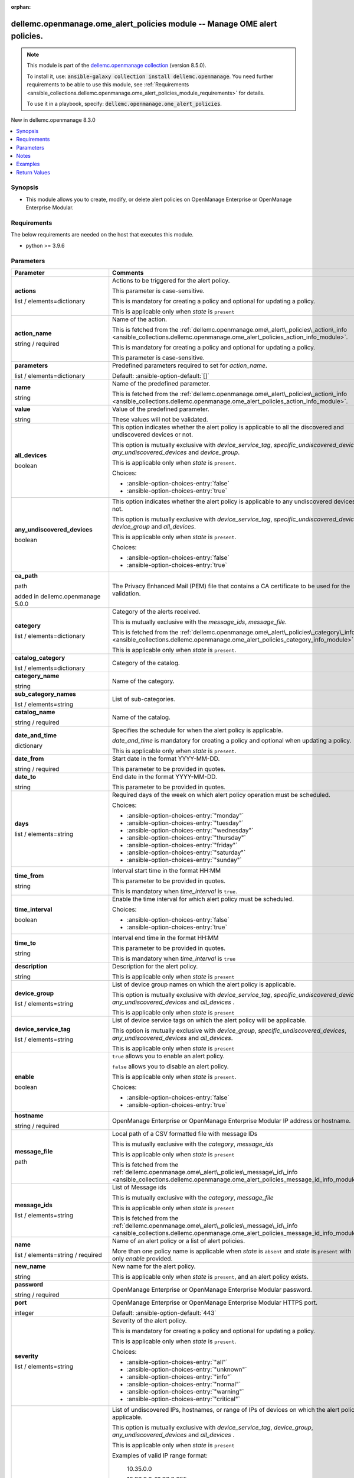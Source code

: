 
.. Document meta

:orphan:

.. |antsibull-internal-nbsp| unicode:: 0xA0
    :trim:

.. role:: ansible-attribute-support-label
.. role:: ansible-attribute-support-property
.. role:: ansible-attribute-support-full
.. role:: ansible-attribute-support-partial
.. role:: ansible-attribute-support-none
.. role:: ansible-attribute-support-na
.. role:: ansible-option-type
.. role:: ansible-option-elements
.. role:: ansible-option-required
.. role:: ansible-option-versionadded
.. role:: ansible-option-aliases
.. role:: ansible-option-choices
.. role:: ansible-option-choices-default-mark
.. role:: ansible-option-default-bold
.. role:: ansible-option-configuration
.. role:: ansible-option-returned-bold
.. role:: ansible-option-sample-bold

.. Anchors

.. _ansible_collections.dellemc.openmanage.ome_alert_policies_module:

.. Anchors: short name for ansible.builtin

.. Anchors: aliases



.. Title

dellemc.openmanage.ome_alert_policies module -- Manage OME alert policies.
++++++++++++++++++++++++++++++++++++++++++++++++++++++++++++++++++++++++++

.. Collection note

.. note::
    This module is part of the `dellemc.openmanage collection <https://galaxy.ansible.com/dellemc/openmanage>`_ (version 8.5.0).

    To install it, use: :code:`ansible-galaxy collection install dellemc.openmanage`.
    You need further requirements to be able to use this module,
    see :ref:`Requirements <ansible_collections.dellemc.openmanage.ome_alert_policies_module_requirements>` for details.

    To use it in a playbook, specify: :code:`dellemc.openmanage.ome_alert_policies`.

.. version_added

.. rst-class:: ansible-version-added

New in dellemc.openmanage 8.3.0

.. contents::
   :local:
   :depth: 1

.. Deprecated


Synopsis
--------

.. Description

- This module allows you to create, modify, or delete alert policies on OpenManage Enterprise or OpenManage Enterprise Modular.


.. Aliases


.. Requirements

.. _ansible_collections.dellemc.openmanage.ome_alert_policies_module_requirements:

Requirements
------------
The below requirements are needed on the host that executes this module.

- python \>= 3.9.6






.. Options

Parameters
----------

.. rst-class:: ansible-option-table

.. list-table::
  :width: 100%
  :widths: auto
  :header-rows: 1

  * - Parameter
    - Comments

  * - .. raw:: html

        <div class="ansible-option-cell">
        <div class="ansibleOptionAnchor" id="parameter-actions"></div>

      .. _ansible_collections.dellemc.openmanage.ome_alert_policies_module__parameter-actions:

      .. rst-class:: ansible-option-title

      **actions**

      .. raw:: html

        <a class="ansibleOptionLink" href="#parameter-actions" title="Permalink to this option"></a>

      .. rst-class:: ansible-option-type-line

      :ansible-option-type:`list` / :ansible-option-elements:`elements=dictionary`

      .. raw:: html

        </div>

    - .. raw:: html

        <div class="ansible-option-cell">

      Actions to be triggered for the alert policy.

      This parameter is case-sensitive.

      This is mandatory for creating a policy and optional for updating a policy.

      This is applicable only when \ :emphasis:`state`\  is \ :literal:`present`\ 


      .. raw:: html

        </div>
    
  * - .. raw:: html

        <div class="ansible-option-indent"></div><div class="ansible-option-cell">
        <div class="ansibleOptionAnchor" id="parameter-actions/action_name"></div>

      .. _ansible_collections.dellemc.openmanage.ome_alert_policies_module__parameter-actions/action_name:

      .. rst-class:: ansible-option-title

      **action_name**

      .. raw:: html

        <a class="ansibleOptionLink" href="#parameter-actions/action_name" title="Permalink to this option"></a>

      .. rst-class:: ansible-option-type-line

      :ansible-option-type:`string` / :ansible-option-required:`required`

      .. raw:: html

        </div>

    - .. raw:: html

        <div class="ansible-option-indent-desc"></div><div class="ansible-option-cell">

      Name of the action.

      This is fetched from the \ :ref:`dellemc.openmanage.ome\_alert\_policies\_action\_info <ansible_collections.dellemc.openmanage.ome_alert_policies_action_info_module>`\ .

      This is mandatory for creating a policy and optional for updating a policy.

      This parameter is case-sensitive.


      .. raw:: html

        </div>

  * - .. raw:: html

        <div class="ansible-option-indent"></div><div class="ansible-option-cell">
        <div class="ansibleOptionAnchor" id="parameter-actions/parameters"></div>

      .. _ansible_collections.dellemc.openmanage.ome_alert_policies_module__parameter-actions/parameters:

      .. rst-class:: ansible-option-title

      **parameters**

      .. raw:: html

        <a class="ansibleOptionLink" href="#parameter-actions/parameters" title="Permalink to this option"></a>

      .. rst-class:: ansible-option-type-line

      :ansible-option-type:`list` / :ansible-option-elements:`elements=dictionary`

      .. raw:: html

        </div>

    - .. raw:: html

        <div class="ansible-option-indent-desc"></div><div class="ansible-option-cell">

      Predefined parameters required to set for \ :emphasis:`action\_name`\ .


      .. rst-class:: ansible-option-line

      :ansible-option-default-bold:`Default:` :ansible-option-default:`[]`

      .. raw:: html

        </div>
    
  * - .. raw:: html

        <div class="ansible-option-indent"></div><div class="ansible-option-indent"></div><div class="ansible-option-cell">
        <div class="ansibleOptionAnchor" id="parameter-actions/parameters/name"></div>

      .. _ansible_collections.dellemc.openmanage.ome_alert_policies_module__parameter-actions/parameters/name:

      .. rst-class:: ansible-option-title

      **name**

      .. raw:: html

        <a class="ansibleOptionLink" href="#parameter-actions/parameters/name" title="Permalink to this option"></a>

      .. rst-class:: ansible-option-type-line

      :ansible-option-type:`string`

      .. raw:: html

        </div>

    - .. raw:: html

        <div class="ansible-option-indent-desc"></div><div class="ansible-option-indent-desc"></div><div class="ansible-option-cell">

      Name of the predefined parameter.

      This is fetched from the \ :ref:`dellemc.openmanage.ome\_alert\_policies\_action\_info <ansible_collections.dellemc.openmanage.ome_alert_policies_action_info_module>`\ .


      .. raw:: html

        </div>

  * - .. raw:: html

        <div class="ansible-option-indent"></div><div class="ansible-option-indent"></div><div class="ansible-option-cell">
        <div class="ansibleOptionAnchor" id="parameter-actions/parameters/value"></div>

      .. _ansible_collections.dellemc.openmanage.ome_alert_policies_module__parameter-actions/parameters/value:

      .. rst-class:: ansible-option-title

      **value**

      .. raw:: html

        <a class="ansibleOptionLink" href="#parameter-actions/parameters/value" title="Permalink to this option"></a>

      .. rst-class:: ansible-option-type-line

      :ansible-option-type:`string`

      .. raw:: html

        </div>

    - .. raw:: html

        <div class="ansible-option-indent-desc"></div><div class="ansible-option-indent-desc"></div><div class="ansible-option-cell">

      Value of the predefined parameter.

      These values will not be validated.


      .. raw:: html

        </div>



  * - .. raw:: html

        <div class="ansible-option-cell">
        <div class="ansibleOptionAnchor" id="parameter-all_devices"></div>

      .. _ansible_collections.dellemc.openmanage.ome_alert_policies_module__parameter-all_devices:

      .. rst-class:: ansible-option-title

      **all_devices**

      .. raw:: html

        <a class="ansibleOptionLink" href="#parameter-all_devices" title="Permalink to this option"></a>

      .. rst-class:: ansible-option-type-line

      :ansible-option-type:`boolean`

      .. raw:: html

        </div>

    - .. raw:: html

        <div class="ansible-option-cell">

      This option indicates whether the alert policy is applicable to all the discovered and undiscovered devices or not.

      This option is mutually exclusive with \ :emphasis:`device\_service\_tag`\ , \ :emphasis:`specific\_undiscovered\_devices`\ , \ :emphasis:`any\_undiscovered\_devices`\  and \ :emphasis:`device\_group`\ .

      This is applicable only when \ :emphasis:`state`\  is \ :literal:`present`\ .


      .. rst-class:: ansible-option-line

      :ansible-option-choices:`Choices:`

      - :ansible-option-choices-entry:`false`
      - :ansible-option-choices-entry:`true`


      .. raw:: html

        </div>

  * - .. raw:: html

        <div class="ansible-option-cell">
        <div class="ansibleOptionAnchor" id="parameter-any_undiscovered_devices"></div>

      .. _ansible_collections.dellemc.openmanage.ome_alert_policies_module__parameter-any_undiscovered_devices:

      .. rst-class:: ansible-option-title

      **any_undiscovered_devices**

      .. raw:: html

        <a class="ansibleOptionLink" href="#parameter-any_undiscovered_devices" title="Permalink to this option"></a>

      .. rst-class:: ansible-option-type-line

      :ansible-option-type:`boolean`

      .. raw:: html

        </div>

    - .. raw:: html

        <div class="ansible-option-cell">

      This option indicates whether the alert policy is applicable to any undiscovered devices or not.

      This option is mutually exclusive with \ :emphasis:`device\_service\_tag`\ , \ :emphasis:`specific\_undiscovered\_devices`\ , \ :emphasis:`device\_group`\  and \ :emphasis:`all\_devices`\ .

      This is applicable only when \ :emphasis:`state`\  is \ :literal:`present`\ .


      .. rst-class:: ansible-option-line

      :ansible-option-choices:`Choices:`

      - :ansible-option-choices-entry:`false`
      - :ansible-option-choices-entry:`true`


      .. raw:: html

        </div>

  * - .. raw:: html

        <div class="ansible-option-cell">
        <div class="ansibleOptionAnchor" id="parameter-ca_path"></div>

      .. _ansible_collections.dellemc.openmanage.ome_alert_policies_module__parameter-ca_path:

      .. rst-class:: ansible-option-title

      **ca_path**

      .. raw:: html

        <a class="ansibleOptionLink" href="#parameter-ca_path" title="Permalink to this option"></a>

      .. rst-class:: ansible-option-type-line

      :ansible-option-type:`path`

      :ansible-option-versionadded:`added in dellemc.openmanage 5.0.0`


      .. raw:: html

        </div>

    - .. raw:: html

        <div class="ansible-option-cell">

      The Privacy Enhanced Mail (PEM) file that contains a CA certificate to be used for the validation.


      .. raw:: html

        </div>

  * - .. raw:: html

        <div class="ansible-option-cell">
        <div class="ansibleOptionAnchor" id="parameter-category"></div>

      .. _ansible_collections.dellemc.openmanage.ome_alert_policies_module__parameter-category:

      .. rst-class:: ansible-option-title

      **category**

      .. raw:: html

        <a class="ansibleOptionLink" href="#parameter-category" title="Permalink to this option"></a>

      .. rst-class:: ansible-option-type-line

      :ansible-option-type:`list` / :ansible-option-elements:`elements=dictionary`

      .. raw:: html

        </div>

    - .. raw:: html

        <div class="ansible-option-cell">

      Category of the alerts received.

      This is mutually exclusive with the \ :emphasis:`message\_ids`\ , \ :emphasis:`message\_file`\ .

      This is fetched from the \ :ref:`dellemc.openmanage.ome\_alert\_policies\_category\_info <ansible_collections.dellemc.openmanage.ome_alert_policies_category_info_module>`\ .

      This is applicable only when \ :emphasis:`state`\  is \ :literal:`present`\ .


      .. raw:: html

        </div>
    
  * - .. raw:: html

        <div class="ansible-option-indent"></div><div class="ansible-option-cell">
        <div class="ansibleOptionAnchor" id="parameter-category/catalog_category"></div>

      .. _ansible_collections.dellemc.openmanage.ome_alert_policies_module__parameter-category/catalog_category:

      .. rst-class:: ansible-option-title

      **catalog_category**

      .. raw:: html

        <a class="ansibleOptionLink" href="#parameter-category/catalog_category" title="Permalink to this option"></a>

      .. rst-class:: ansible-option-type-line

      :ansible-option-type:`list` / :ansible-option-elements:`elements=dictionary`

      .. raw:: html

        </div>

    - .. raw:: html

        <div class="ansible-option-indent-desc"></div><div class="ansible-option-cell">

      Category of the catalog.


      .. raw:: html

        </div>
    
  * - .. raw:: html

        <div class="ansible-option-indent"></div><div class="ansible-option-indent"></div><div class="ansible-option-cell">
        <div class="ansibleOptionAnchor" id="parameter-category/catalog_category/category_name"></div>

      .. _ansible_collections.dellemc.openmanage.ome_alert_policies_module__parameter-category/catalog_category/category_name:

      .. rst-class:: ansible-option-title

      **category_name**

      .. raw:: html

        <a class="ansibleOptionLink" href="#parameter-category/catalog_category/category_name" title="Permalink to this option"></a>

      .. rst-class:: ansible-option-type-line

      :ansible-option-type:`string`

      .. raw:: html

        </div>

    - .. raw:: html

        <div class="ansible-option-indent-desc"></div><div class="ansible-option-indent-desc"></div><div class="ansible-option-cell">

      Name of the category.


      .. raw:: html

        </div>

  * - .. raw:: html

        <div class="ansible-option-indent"></div><div class="ansible-option-indent"></div><div class="ansible-option-cell">
        <div class="ansibleOptionAnchor" id="parameter-category/catalog_category/sub_category_names"></div>

      .. _ansible_collections.dellemc.openmanage.ome_alert_policies_module__parameter-category/catalog_category/sub_category_names:

      .. rst-class:: ansible-option-title

      **sub_category_names**

      .. raw:: html

        <a class="ansibleOptionLink" href="#parameter-category/catalog_category/sub_category_names" title="Permalink to this option"></a>

      .. rst-class:: ansible-option-type-line

      :ansible-option-type:`list` / :ansible-option-elements:`elements=string`

      .. raw:: html

        </div>

    - .. raw:: html

        <div class="ansible-option-indent-desc"></div><div class="ansible-option-indent-desc"></div><div class="ansible-option-cell">

      List of sub-categories.


      .. raw:: html

        </div>


  * - .. raw:: html

        <div class="ansible-option-indent"></div><div class="ansible-option-cell">
        <div class="ansibleOptionAnchor" id="parameter-category/catalog_name"></div>

      .. _ansible_collections.dellemc.openmanage.ome_alert_policies_module__parameter-category/catalog_name:

      .. rst-class:: ansible-option-title

      **catalog_name**

      .. raw:: html

        <a class="ansibleOptionLink" href="#parameter-category/catalog_name" title="Permalink to this option"></a>

      .. rst-class:: ansible-option-type-line

      :ansible-option-type:`string` / :ansible-option-required:`required`

      .. raw:: html

        </div>

    - .. raw:: html

        <div class="ansible-option-indent-desc"></div><div class="ansible-option-cell">

      Name of the catalog.


      .. raw:: html

        </div>


  * - .. raw:: html

        <div class="ansible-option-cell">
        <div class="ansibleOptionAnchor" id="parameter-date_and_time"></div>

      .. _ansible_collections.dellemc.openmanage.ome_alert_policies_module__parameter-date_and_time:

      .. rst-class:: ansible-option-title

      **date_and_time**

      .. raw:: html

        <a class="ansibleOptionLink" href="#parameter-date_and_time" title="Permalink to this option"></a>

      .. rst-class:: ansible-option-type-line

      :ansible-option-type:`dictionary`

      .. raw:: html

        </div>

    - .. raw:: html

        <div class="ansible-option-cell">

      Specifies the schedule for when the alert policy is applicable.

      \ :emphasis:`date\_and\_time`\  is mandatory for creating a policy and optional when updating a policy.

      This is applicable only when \ :emphasis:`state`\  is \ :literal:`present`\ .


      .. raw:: html

        </div>
    
  * - .. raw:: html

        <div class="ansible-option-indent"></div><div class="ansible-option-cell">
        <div class="ansibleOptionAnchor" id="parameter-date_and_time/date_from"></div>

      .. _ansible_collections.dellemc.openmanage.ome_alert_policies_module__parameter-date_and_time/date_from:

      .. rst-class:: ansible-option-title

      **date_from**

      .. raw:: html

        <a class="ansibleOptionLink" href="#parameter-date_and_time/date_from" title="Permalink to this option"></a>

      .. rst-class:: ansible-option-type-line

      :ansible-option-type:`string` / :ansible-option-required:`required`

      .. raw:: html

        </div>

    - .. raw:: html

        <div class="ansible-option-indent-desc"></div><div class="ansible-option-cell">

      Start date in the format YYYY-MM-DD.

      This parameter to be provided in quotes.


      .. raw:: html

        </div>

  * - .. raw:: html

        <div class="ansible-option-indent"></div><div class="ansible-option-cell">
        <div class="ansibleOptionAnchor" id="parameter-date_and_time/date_to"></div>

      .. _ansible_collections.dellemc.openmanage.ome_alert_policies_module__parameter-date_and_time/date_to:

      .. rst-class:: ansible-option-title

      **date_to**

      .. raw:: html

        <a class="ansibleOptionLink" href="#parameter-date_and_time/date_to" title="Permalink to this option"></a>

      .. rst-class:: ansible-option-type-line

      :ansible-option-type:`string`

      .. raw:: html

        </div>

    - .. raw:: html

        <div class="ansible-option-indent-desc"></div><div class="ansible-option-cell">

      End date in the format YYYY-MM-DD.

      This parameter to be provided in quotes.


      .. raw:: html

        </div>

  * - .. raw:: html

        <div class="ansible-option-indent"></div><div class="ansible-option-cell">
        <div class="ansibleOptionAnchor" id="parameter-date_and_time/days"></div>

      .. _ansible_collections.dellemc.openmanage.ome_alert_policies_module__parameter-date_and_time/days:

      .. rst-class:: ansible-option-title

      **days**

      .. raw:: html

        <a class="ansibleOptionLink" href="#parameter-date_and_time/days" title="Permalink to this option"></a>

      .. rst-class:: ansible-option-type-line

      :ansible-option-type:`list` / :ansible-option-elements:`elements=string`

      .. raw:: html

        </div>

    - .. raw:: html

        <div class="ansible-option-indent-desc"></div><div class="ansible-option-cell">

      Required days of the week on which alert policy operation must be scheduled.


      .. rst-class:: ansible-option-line

      :ansible-option-choices:`Choices:`

      - :ansible-option-choices-entry:`"monday"`
      - :ansible-option-choices-entry:`"tuesday"`
      - :ansible-option-choices-entry:`"wednesday"`
      - :ansible-option-choices-entry:`"thursday"`
      - :ansible-option-choices-entry:`"friday"`
      - :ansible-option-choices-entry:`"saturday"`
      - :ansible-option-choices-entry:`"sunday"`


      .. raw:: html

        </div>

  * - .. raw:: html

        <div class="ansible-option-indent"></div><div class="ansible-option-cell">
        <div class="ansibleOptionAnchor" id="parameter-date_and_time/time_from"></div>

      .. _ansible_collections.dellemc.openmanage.ome_alert_policies_module__parameter-date_and_time/time_from:

      .. rst-class:: ansible-option-title

      **time_from**

      .. raw:: html

        <a class="ansibleOptionLink" href="#parameter-date_and_time/time_from" title="Permalink to this option"></a>

      .. rst-class:: ansible-option-type-line

      :ansible-option-type:`string`

      .. raw:: html

        </div>

    - .. raw:: html

        <div class="ansible-option-indent-desc"></div><div class="ansible-option-cell">

      Interval start time in the format HH:MM

      This parameter to be provided in quotes.

      This is mandatory when \ :emphasis:`time\_interval`\  is \ :literal:`true`\ .


      .. raw:: html

        </div>

  * - .. raw:: html

        <div class="ansible-option-indent"></div><div class="ansible-option-cell">
        <div class="ansibleOptionAnchor" id="parameter-date_and_time/time_interval"></div>

      .. _ansible_collections.dellemc.openmanage.ome_alert_policies_module__parameter-date_and_time/time_interval:

      .. rst-class:: ansible-option-title

      **time_interval**

      .. raw:: html

        <a class="ansibleOptionLink" href="#parameter-date_and_time/time_interval" title="Permalink to this option"></a>

      .. rst-class:: ansible-option-type-line

      :ansible-option-type:`boolean`

      .. raw:: html

        </div>

    - .. raw:: html

        <div class="ansible-option-indent-desc"></div><div class="ansible-option-cell">

      Enable the time interval for which alert policy must be scheduled.


      .. rst-class:: ansible-option-line

      :ansible-option-choices:`Choices:`

      - :ansible-option-choices-entry:`false`
      - :ansible-option-choices-entry:`true`


      .. raw:: html

        </div>

  * - .. raw:: html

        <div class="ansible-option-indent"></div><div class="ansible-option-cell">
        <div class="ansibleOptionAnchor" id="parameter-date_and_time/time_to"></div>

      .. _ansible_collections.dellemc.openmanage.ome_alert_policies_module__parameter-date_and_time/time_to:

      .. rst-class:: ansible-option-title

      **time_to**

      .. raw:: html

        <a class="ansibleOptionLink" href="#parameter-date_and_time/time_to" title="Permalink to this option"></a>

      .. rst-class:: ansible-option-type-line

      :ansible-option-type:`string`

      .. raw:: html

        </div>

    - .. raw:: html

        <div class="ansible-option-indent-desc"></div><div class="ansible-option-cell">

      Interval end time in the format HH:MM

      This parameter to be provided in quotes.

      This is mandatory when \ :emphasis:`time\_interval`\  is \ :literal:`true`\ 


      .. raw:: html

        </div>


  * - .. raw:: html

        <div class="ansible-option-cell">
        <div class="ansibleOptionAnchor" id="parameter-description"></div>

      .. _ansible_collections.dellemc.openmanage.ome_alert_policies_module__parameter-description:

      .. rst-class:: ansible-option-title

      **description**

      .. raw:: html

        <a class="ansibleOptionLink" href="#parameter-description" title="Permalink to this option"></a>

      .. rst-class:: ansible-option-type-line

      :ansible-option-type:`string`

      .. raw:: html

        </div>

    - .. raw:: html

        <div class="ansible-option-cell">

      Description for the alert policy.

      This is applicable only when \ :emphasis:`state`\  is \ :literal:`present`\ 


      .. raw:: html

        </div>

  * - .. raw:: html

        <div class="ansible-option-cell">
        <div class="ansibleOptionAnchor" id="parameter-device_group"></div>

      .. _ansible_collections.dellemc.openmanage.ome_alert_policies_module__parameter-device_group:

      .. rst-class:: ansible-option-title

      **device_group**

      .. raw:: html

        <a class="ansibleOptionLink" href="#parameter-device_group" title="Permalink to this option"></a>

      .. rst-class:: ansible-option-type-line

      :ansible-option-type:`list` / :ansible-option-elements:`elements=string`

      .. raw:: html

        </div>

    - .. raw:: html

        <div class="ansible-option-cell">

      List of device group names on which the alert policy is applicable.

      This option is mutually exclusive with \ :emphasis:`device\_service\_tag`\ , \ :emphasis:`specific\_undiscovered\_devices`\ , \ :emphasis:`any\_undiscovered\_devices`\  and \ :emphasis:`all\_devices`\  .

      This is applicable only when \ :emphasis:`state`\  is \ :literal:`present`\ 


      .. raw:: html

        </div>

  * - .. raw:: html

        <div class="ansible-option-cell">
        <div class="ansibleOptionAnchor" id="parameter-device_service_tag"></div>

      .. _ansible_collections.dellemc.openmanage.ome_alert_policies_module__parameter-device_service_tag:

      .. rst-class:: ansible-option-title

      **device_service_tag**

      .. raw:: html

        <a class="ansibleOptionLink" href="#parameter-device_service_tag" title="Permalink to this option"></a>

      .. rst-class:: ansible-option-type-line

      :ansible-option-type:`list` / :ansible-option-elements:`elements=string`

      .. raw:: html

        </div>

    - .. raw:: html

        <div class="ansible-option-cell">

      List of device service tags on which the alert policy will be applicable.

      This option is mutually exclusive with \ :emphasis:`device\_group`\ , \ :emphasis:`specific\_undiscovered\_devices`\ , \ :emphasis:`any\_undiscovered\_devices`\  and \ :emphasis:`all\_devices`\ .

      This is applicable only when \ :emphasis:`state`\  is \ :literal:`present`\ 


      .. raw:: html

        </div>

  * - .. raw:: html

        <div class="ansible-option-cell">
        <div class="ansibleOptionAnchor" id="parameter-enable"></div>

      .. _ansible_collections.dellemc.openmanage.ome_alert_policies_module__parameter-enable:

      .. rst-class:: ansible-option-title

      **enable**

      .. raw:: html

        <a class="ansibleOptionLink" href="#parameter-enable" title="Permalink to this option"></a>

      .. rst-class:: ansible-option-type-line

      :ansible-option-type:`boolean`

      .. raw:: html

        </div>

    - .. raw:: html

        <div class="ansible-option-cell">

      \ :literal:`true`\  allows you to enable an alert policy.

      \ :literal:`false`\  allows you to disable an alert policy.

      This is applicable only when \ :emphasis:`state`\  is \ :literal:`present`\ .


      .. rst-class:: ansible-option-line

      :ansible-option-choices:`Choices:`

      - :ansible-option-choices-entry:`false`
      - :ansible-option-choices-entry:`true`


      .. raw:: html

        </div>

  * - .. raw:: html

        <div class="ansible-option-cell">
        <div class="ansibleOptionAnchor" id="parameter-hostname"></div>

      .. _ansible_collections.dellemc.openmanage.ome_alert_policies_module__parameter-hostname:

      .. rst-class:: ansible-option-title

      **hostname**

      .. raw:: html

        <a class="ansibleOptionLink" href="#parameter-hostname" title="Permalink to this option"></a>

      .. rst-class:: ansible-option-type-line

      :ansible-option-type:`string` / :ansible-option-required:`required`

      .. raw:: html

        </div>

    - .. raw:: html

        <div class="ansible-option-cell">

      OpenManage Enterprise or OpenManage Enterprise Modular IP address or hostname.


      .. raw:: html

        </div>

  * - .. raw:: html

        <div class="ansible-option-cell">
        <div class="ansibleOptionAnchor" id="parameter-message_file"></div>

      .. _ansible_collections.dellemc.openmanage.ome_alert_policies_module__parameter-message_file:

      .. rst-class:: ansible-option-title

      **message_file**

      .. raw:: html

        <a class="ansibleOptionLink" href="#parameter-message_file" title="Permalink to this option"></a>

      .. rst-class:: ansible-option-type-line

      :ansible-option-type:`path`

      .. raw:: html

        </div>

    - .. raw:: html

        <div class="ansible-option-cell">

      Local path of a CSV formatted file with message IDs

      This is mutually exclusive with the \ :emphasis:`category`\ , \ :emphasis:`message\_ids`\ 

      This is applicable only when \ :emphasis:`state`\  is \ :literal:`present`\ 

      This is fetched from the \ :ref:`dellemc.openmanage.ome\_alert\_policies\_message\_id\_info <ansible_collections.dellemc.openmanage.ome_alert_policies_message_id_info_module>`\ .


      .. raw:: html

        </div>

  * - .. raw:: html

        <div class="ansible-option-cell">
        <div class="ansibleOptionAnchor" id="parameter-message_ids"></div>

      .. _ansible_collections.dellemc.openmanage.ome_alert_policies_module__parameter-message_ids:

      .. rst-class:: ansible-option-title

      **message_ids**

      .. raw:: html

        <a class="ansibleOptionLink" href="#parameter-message_ids" title="Permalink to this option"></a>

      .. rst-class:: ansible-option-type-line

      :ansible-option-type:`list` / :ansible-option-elements:`elements=string`

      .. raw:: html

        </div>

    - .. raw:: html

        <div class="ansible-option-cell">

      List of Message ids

      This is mutually exclusive with the \ :emphasis:`category`\ , \ :emphasis:`message\_file`\ 

      This is applicable only when \ :emphasis:`state`\  is \ :literal:`present`\ 

      This is fetched from the \ :ref:`dellemc.openmanage.ome\_alert\_policies\_message\_id\_info <ansible_collections.dellemc.openmanage.ome_alert_policies_message_id_info_module>`\ .


      .. raw:: html

        </div>

  * - .. raw:: html

        <div class="ansible-option-cell">
        <div class="ansibleOptionAnchor" id="parameter-name"></div>

      .. _ansible_collections.dellemc.openmanage.ome_alert_policies_module__parameter-name:

      .. rst-class:: ansible-option-title

      **name**

      .. raw:: html

        <a class="ansibleOptionLink" href="#parameter-name" title="Permalink to this option"></a>

      .. rst-class:: ansible-option-type-line

      :ansible-option-type:`list` / :ansible-option-elements:`elements=string` / :ansible-option-required:`required`

      .. raw:: html

        </div>

    - .. raw:: html

        <div class="ansible-option-cell">

      Name of an alert policy or a list of alert policies.

      More than one policy name is applicable when \ :emphasis:`state`\  is \ :literal:`absent`\  and \ :emphasis:`state`\  is \ :literal:`present`\  with only \ :emphasis:`enable`\  provided.


      .. raw:: html

        </div>

  * - .. raw:: html

        <div class="ansible-option-cell">
        <div class="ansibleOptionAnchor" id="parameter-new_name"></div>

      .. _ansible_collections.dellemc.openmanage.ome_alert_policies_module__parameter-new_name:

      .. rst-class:: ansible-option-title

      **new_name**

      .. raw:: html

        <a class="ansibleOptionLink" href="#parameter-new_name" title="Permalink to this option"></a>

      .. rst-class:: ansible-option-type-line

      :ansible-option-type:`string`

      .. raw:: html

        </div>

    - .. raw:: html

        <div class="ansible-option-cell">

      New name for the alert policy.

      This is applicable only when \ :emphasis:`state`\  is \ :literal:`present`\ , and an alert policy exists.


      .. raw:: html

        </div>

  * - .. raw:: html

        <div class="ansible-option-cell">
        <div class="ansibleOptionAnchor" id="parameter-password"></div>

      .. _ansible_collections.dellemc.openmanage.ome_alert_policies_module__parameter-password:

      .. rst-class:: ansible-option-title

      **password**

      .. raw:: html

        <a class="ansibleOptionLink" href="#parameter-password" title="Permalink to this option"></a>

      .. rst-class:: ansible-option-type-line

      :ansible-option-type:`string` / :ansible-option-required:`required`

      .. raw:: html

        </div>

    - .. raw:: html

        <div class="ansible-option-cell">

      OpenManage Enterprise or OpenManage Enterprise Modular password.


      .. raw:: html

        </div>

  * - .. raw:: html

        <div class="ansible-option-cell">
        <div class="ansibleOptionAnchor" id="parameter-port"></div>

      .. _ansible_collections.dellemc.openmanage.ome_alert_policies_module__parameter-port:

      .. rst-class:: ansible-option-title

      **port**

      .. raw:: html

        <a class="ansibleOptionLink" href="#parameter-port" title="Permalink to this option"></a>

      .. rst-class:: ansible-option-type-line

      :ansible-option-type:`integer`

      .. raw:: html

        </div>

    - .. raw:: html

        <div class="ansible-option-cell">

      OpenManage Enterprise or OpenManage Enterprise Modular HTTPS port.


      .. rst-class:: ansible-option-line

      :ansible-option-default-bold:`Default:` :ansible-option-default:`443`

      .. raw:: html

        </div>

  * - .. raw:: html

        <div class="ansible-option-cell">
        <div class="ansibleOptionAnchor" id="parameter-severity"></div>

      .. _ansible_collections.dellemc.openmanage.ome_alert_policies_module__parameter-severity:

      .. rst-class:: ansible-option-title

      **severity**

      .. raw:: html

        <a class="ansibleOptionLink" href="#parameter-severity" title="Permalink to this option"></a>

      .. rst-class:: ansible-option-type-line

      :ansible-option-type:`list` / :ansible-option-elements:`elements=string`

      .. raw:: html

        </div>

    - .. raw:: html

        <div class="ansible-option-cell">

      Severity of the alert policy.

      This is mandatory for creating a policy and optional for updating a policy.

      This is applicable only when \ :emphasis:`state`\  is \ :literal:`present`\ .


      .. rst-class:: ansible-option-line

      :ansible-option-choices:`Choices:`

      - :ansible-option-choices-entry:`"all"`
      - :ansible-option-choices-entry:`"unknown"`
      - :ansible-option-choices-entry:`"info"`
      - :ansible-option-choices-entry:`"normal"`
      - :ansible-option-choices-entry:`"warning"`
      - :ansible-option-choices-entry:`"critical"`


      .. raw:: html

        </div>

  * - .. raw:: html

        <div class="ansible-option-cell">
        <div class="ansibleOptionAnchor" id="parameter-specific_undiscovered_devices"></div>

      .. _ansible_collections.dellemc.openmanage.ome_alert_policies_module__parameter-specific_undiscovered_devices:

      .. rst-class:: ansible-option-title

      **specific_undiscovered_devices**

      .. raw:: html

        <a class="ansibleOptionLink" href="#parameter-specific_undiscovered_devices" title="Permalink to this option"></a>

      .. rst-class:: ansible-option-type-line

      :ansible-option-type:`list` / :ansible-option-elements:`elements=string`

      .. raw:: html

        </div>

    - .. raw:: html

        <div class="ansible-option-cell">

      List of undiscovered IPs, hostnames, or range of IPs of devices on which the alert policy is applicable.

      This option is mutually exclusive with \ :emphasis:`device\_service\_tag`\ , \ :emphasis:`device\_group`\ , \ :emphasis:`any\_undiscovered\_devices`\  and \ :emphasis:`all\_devices`\  .

      This is applicable only when \ :emphasis:`state`\  is \ :literal:`present`\ 

      Examples of valid IP range format:

           10.35.0.0

           10.36.0.0-10.36.0.255

           10.37.0.0/24

           2607:f2b1:f083:135::5500/118

           2607:f2b1:f083:135::a500-2607:f2b1:f083:135::a600

           hostname.domain.com

      Examples of invalid IP range format:

           10.35.0.\*

           10.36.0.0-255

           10.35.0.0/255.255.255.0

      These values will not be validated.


      .. raw:: html

        </div>

  * - .. raw:: html

        <div class="ansible-option-cell">
        <div class="ansibleOptionAnchor" id="parameter-state"></div>

      .. _ansible_collections.dellemc.openmanage.ome_alert_policies_module__parameter-state:

      .. rst-class:: ansible-option-title

      **state**

      .. raw:: html

        <a class="ansibleOptionLink" href="#parameter-state" title="Permalink to this option"></a>

      .. rst-class:: ansible-option-type-line

      :ansible-option-type:`string`

      .. raw:: html

        </div>

    - .. raw:: html

        <div class="ansible-option-cell">

      \ :literal:`present`\  allows you to create an alert policy or update if the policy name already exists.

      \ :literal:`absent`\  allows you to delete an alert policy.


      .. rst-class:: ansible-option-line

      :ansible-option-choices:`Choices:`

      - :ansible-option-choices-entry-default:`"present"` :ansible-option-choices-default-mark:`← (default)`
      - :ansible-option-choices-entry:`"absent"`


      .. raw:: html

        </div>

  * - .. raw:: html

        <div class="ansible-option-cell">
        <div class="ansibleOptionAnchor" id="parameter-timeout"></div>

      .. _ansible_collections.dellemc.openmanage.ome_alert_policies_module__parameter-timeout:

      .. rst-class:: ansible-option-title

      **timeout**

      .. raw:: html

        <a class="ansibleOptionLink" href="#parameter-timeout" title="Permalink to this option"></a>

      .. rst-class:: ansible-option-type-line

      :ansible-option-type:`integer`

      :ansible-option-versionadded:`added in dellemc.openmanage 5.0.0`


      .. raw:: html

        </div>

    - .. raw:: html

        <div class="ansible-option-cell">

      The socket level timeout in seconds.


      .. rst-class:: ansible-option-line

      :ansible-option-default-bold:`Default:` :ansible-option-default:`30`

      .. raw:: html

        </div>

  * - .. raw:: html

        <div class="ansible-option-cell">
        <div class="ansibleOptionAnchor" id="parameter-username"></div>

      .. _ansible_collections.dellemc.openmanage.ome_alert_policies_module__parameter-username:

      .. rst-class:: ansible-option-title

      **username**

      .. raw:: html

        <a class="ansibleOptionLink" href="#parameter-username" title="Permalink to this option"></a>

      .. rst-class:: ansible-option-type-line

      :ansible-option-type:`string` / :ansible-option-required:`required`

      .. raw:: html

        </div>

    - .. raw:: html

        <div class="ansible-option-cell">

      OpenManage Enterprise or OpenManage Enterprise Modular username.


      .. raw:: html

        </div>

  * - .. raw:: html

        <div class="ansible-option-cell">
        <div class="ansibleOptionAnchor" id="parameter-validate_certs"></div>

      .. _ansible_collections.dellemc.openmanage.ome_alert_policies_module__parameter-validate_certs:

      .. rst-class:: ansible-option-title

      **validate_certs**

      .. raw:: html

        <a class="ansibleOptionLink" href="#parameter-validate_certs" title="Permalink to this option"></a>

      .. rst-class:: ansible-option-type-line

      :ansible-option-type:`boolean`

      :ansible-option-versionadded:`added in dellemc.openmanage 5.0.0`


      .. raw:: html

        </div>

    - .. raw:: html

        <div class="ansible-option-cell">

      If \ :literal:`false`\ , the SSL certificates will not be validated.

      Configure \ :literal:`false`\  only on personally controlled sites where self-signed certificates are used.

      Prior to collection version \ :literal:`5.0.0`\ , the \ :emphasis:`validate\_certs`\  is \ :literal:`false`\  by default.


      .. rst-class:: ansible-option-line

      :ansible-option-choices:`Choices:`

      - :ansible-option-choices-entry:`false`
      - :ansible-option-choices-entry-default:`true` :ansible-option-choices-default-mark:`← (default)`


      .. raw:: html

        </div>


.. Attributes


.. Notes

Notes
-----

.. note::
   - Run this module from a system that has direct access to Dell OpenManage Enterprise or OpenManage Enterprise Modular.
   - This module supports IPv4 and IPv6 addresses.
   - This module supports \ :literal:`check\_mode`\ .

.. Seealso


.. Examples

Examples
--------

.. code-block:: yaml+jinja

    
    ---
    - name: "Create an alert policy"
      dellemc.openamanage.ome_alert_policies:
        hostname: "192.168.0.1"
        username: "username"
        password: "password"
        ca_path: "/path/to/ca_cert.pem"
        name: "Alert Policy One"
        device_service_tag:
          - ABCD123
          - SVC7845
        category:
          - catalog_name: Application
            catalog_category:
              - category_name: Audit
                sub_category_names:
                  - Generic
                  - Devices
          - catalog_name: iDRAC
            catalog_category:
              - category_name: Audit
                sub_category_names:
                  - BIOS Management
                  - iDRAC Service Module
        date_and_time:
          date_from: "2023-10-10"
          date_to: "2023-10-11"
          time_from: "11:00"
          time_to: "12:00"
        severity:
          - unknown
          - critical
        actions:
          - action_name: Trap
            parameters:
              - name: "192.1.2.3:162"
                value: true
              - name: "traphostname.domain.com:162"
                value: true
      tags: create_alert_policy

    - name: "Update an alert Policy"
      dellemc.openamanage.ome_alert_policies:
        hostname: "192.168.0.1"
        username: "username"
        password: "password"
        ca_path: "/path/to/ca_cert.pem"
        new_name: "Update Policy Name"
        device_group: "Group Name"
        message_ids:
          - AMP400
          - CTL201
          - BIOS101
        date_and_time:
          date_from: "2023-10-10"
          date_to: "2023-10-11"
          time_from: "11:00"
          time_to: "12:00"
          time_interval: true
        actions:
          - action_name: Trap
            parameters:
              - name: "192.1.2.3:162"
                value: true
      tags: update_alert_policy

    - name: "Enable an alert policy"
      dellemc.openamanage.ome_alert_policies:
        hostname: "192.168.0.1"
        username: "username"
        password: "password"
        ca_path: "/path/to/ca_cert.pem"
        name: "Policy Name"
        enable: true
      tags: enable_alert_policy

    - name: "Disable multiple alert policies"
      dellemc.openamanage.ome_alert_policies:
        hostname: "192.168.0.1"
        username: "username"
        password: "password"
        ca_path: "/path/to/ca_cert.pem"
        name:
          - "Policy Name 1"
          - "Policy Name 2"
        enable: false
      tags: disable_alert_policy

    - name: "Delete an alert policy"
      dellemc.openamanage.ome_alert_policies:
        hostname: "192.168.0.1"
        username: "username"
        password: "password"
        ca_path: "/path/to/ca_cert.pem"
        name:
          - "Policy Name"
        state: absent
      tags: delete_alert_policy




.. Facts


.. Return values

Return Values
-------------
Common return values are documented :ref:`here <common_return_values>`, the following are the fields unique to this module:

.. rst-class:: ansible-option-table

.. list-table::
  :width: 100%
  :widths: auto
  :header-rows: 1

  * - Key
    - Description

  * - .. raw:: html

        <div class="ansible-option-cell">
        <div class="ansibleOptionAnchor" id="return-error_info"></div>

      .. _ansible_collections.dellemc.openmanage.ome_alert_policies_module__return-error_info:

      .. rst-class:: ansible-option-title

      **error_info**

      .. raw:: html

        <a class="ansibleOptionLink" href="#return-error_info" title="Permalink to this return value"></a>

      .. rst-class:: ansible-option-type-line

      :ansible-option-type:`dictionary`

      .. raw:: html

        </div>

    - .. raw:: html

        <div class="ansible-option-cell">

      Details of the HTTP Error.


      .. rst-class:: ansible-option-line

      :ansible-option-returned-bold:`Returned:` on HTTP error

      .. rst-class:: ansible-option-line
      .. rst-class:: ansible-option-sample

      :ansible-option-sample-bold:`Sample:` :ansible-rv-sample-value:`{"error": {"@Message.ExtendedInfo": [{"Message": "Unable to create or modify the alert policy because an invalid value [To Email] is entered for the action Email.", "MessageArgs": ["[To Email]", "Email"], "MessageId": "CMON7011", "RelatedProperties": [], "Resolution": "Enter a valid value for the action identified in the message and retry the operation.", "Severity": "Warning"}], "code": "Base.1.0.GeneralError", "message": "A general error has occurred. See ExtendedInfo for more information."}}`


      .. raw:: html

        </div>


  * - .. raw:: html

        <div class="ansible-option-cell">
        <div class="ansibleOptionAnchor" id="return-msg"></div>

      .. _ansible_collections.dellemc.openmanage.ome_alert_policies_module__return-msg:

      .. rst-class:: ansible-option-title

      **msg**

      .. raw:: html

        <a class="ansibleOptionLink" href="#return-msg" title="Permalink to this return value"></a>

      .. rst-class:: ansible-option-type-line

      :ansible-option-type:`string`

      .. raw:: html

        </div>

    - .. raw:: html

        <div class="ansible-option-cell">

      Status of the alert policies operation.


      .. rst-class:: ansible-option-line

      :ansible-option-returned-bold:`Returned:` always

      .. rst-class:: ansible-option-line
      .. rst-class:: ansible-option-sample

      :ansible-option-sample-bold:`Sample:` :ansible-rv-sample-value:`"Successfully created the alert policy."`


      .. raw:: html

        </div>


  * - .. raw:: html

        <div class="ansible-option-cell">
        <div class="ansibleOptionAnchor" id="return-status"></div>

      .. _ansible_collections.dellemc.openmanage.ome_alert_policies_module__return-status:

      .. rst-class:: ansible-option-title

      **status**

      .. raw:: html

        <a class="ansibleOptionLink" href="#return-status" title="Permalink to this return value"></a>

      .. rst-class:: ansible-option-type-line

      :ansible-option-type:`dictionary`

      .. raw:: html

        </div>

    - .. raw:: html

        <div class="ansible-option-cell">

      The policy which was created or modified.


      .. rst-class:: ansible-option-line

      :ansible-option-returned-bold:`Returned:` when state is present

      .. rst-class:: ansible-option-line
      .. rst-class:: ansible-option-sample

      :ansible-option-sample-bold:`Sample:` :ansible-rv-sample-value:`{"DefaultPolicy": false, "Description": "Details of the Policy", "Editable": true, "Enabled": true, "Id": 12345, "Name": "Policy", "PolicyData": {"Actions": [{"Id": 8, "Name": "Email", "ParameterDetails": [{"Id": 1, "Name": "subject", "Type": "string", "TypeParams": [{"Name": "maxLength", "Value": "255"}], "Value": "Device Name: $name,  Device IP Address: $ip,  Severity: $severity"}, {"Id": 1, "Name": "to", "Type": "string", "TypeParams": [{"Name": "maxLength", "Value": "255"}], "Value": "test@org.com"}, {"Id": 1, "Name": "from", "Type": "string", "TypeParams": [{"Name": "maxLength", "Value": "255"}], "Value": "abc@corp.com"}, {"Id": 1, "Name": "message", "Type": "string", "TypeParams": [{"Name": "maxLength", "Value": "255"}], "Value": "Event occurred for Device Name: $name, Device IP Address: $ip"}]}], "Catalogs": [{"CatalogName": "iDRAC", "Categories": [4], "SubCategories": [41]}, {"CatalogName": "Application", "Categories": [0], "SubCategories": [0]}], "DeviceTypes": [1000, 2000], "Devices": [10086, 10088], "Groups": [], "Owner": 10069, "Schedule": {"CronString": "\* \* \* ? \* \* \*", "EndTime": "2023-06-06 18:02:46.000", "StartTime": "2023-06-06 15:02:46.000"}, "Severities": [16, 1, 2, 4, 8], "State": true, "UndiscoveredTargets": []}, "Visible": true}`


      .. raw:: html

        </div>



..  Status (Presently only deprecated)


.. Authors

Authors
~~~~~~~

- Jagadeesh N V(@jagadeeshnv)



.. Extra links

Collection links
~~~~~~~~~~~~~~~~

.. raw:: html

  <p class="ansible-links">
    <a href="https://github.com/dell/dellemc-openmanage-ansible-modules/issues" aria-role="button" target="_blank" rel="noopener external">Issue Tracker</a>
    <a href="https://github.com/dell/dellemc-openmanage-ansible-modules" aria-role="button" target="_blank" rel="noopener external">Homepage</a>
    <a href="https://github.com/dell/dellemc-openmanage-ansible-modules/tree/collections" aria-role="button" target="_blank" rel="noopener external">Repository (Sources)</a>
  </p>

.. Parsing errors

